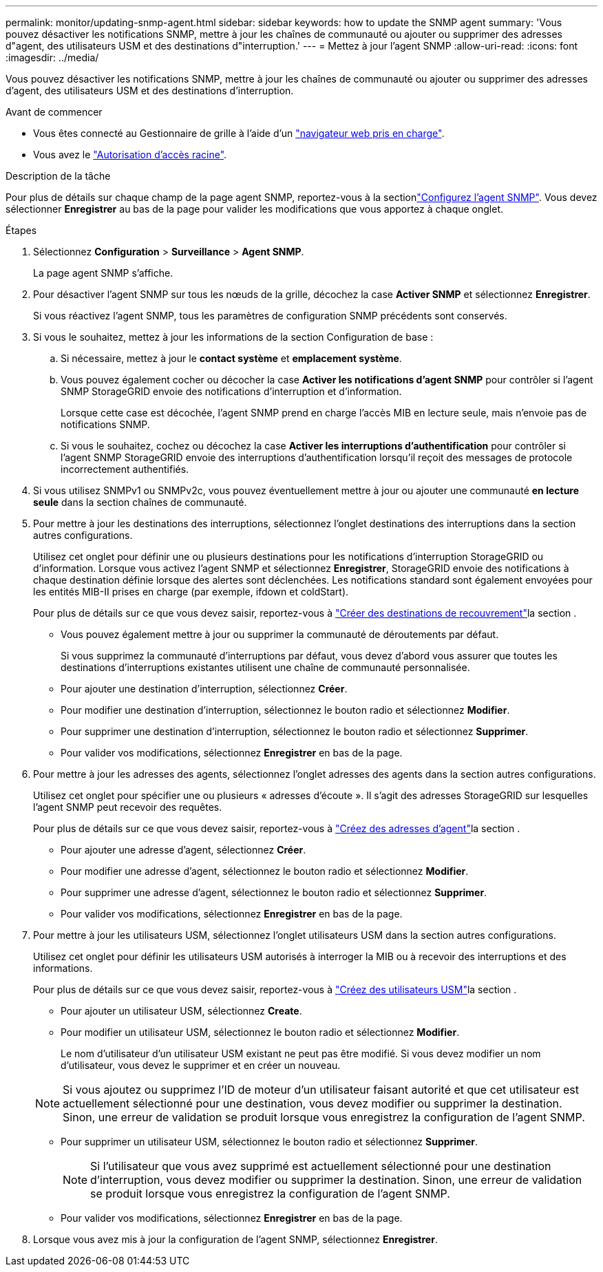 ---
permalink: monitor/updating-snmp-agent.html 
sidebar: sidebar 
keywords: how to update the SNMP agent 
summary: 'Vous pouvez désactiver les notifications SNMP, mettre à jour les chaînes de communauté ou ajouter ou supprimer des adresses d"agent, des utilisateurs USM et des destinations d"interruption.' 
---
= Mettez à jour l'agent SNMP
:allow-uri-read: 
:icons: font
:imagesdir: ../media/


[role="lead"]
Vous pouvez désactiver les notifications SNMP, mettre à jour les chaînes de communauté ou ajouter ou supprimer des adresses d'agent, des utilisateurs USM et des destinations d'interruption.

.Avant de commencer
* Vous êtes connecté au Gestionnaire de grille à l'aide d'un link:../admin/web-browser-requirements.html["navigateur web pris en charge"].
* Vous avez le link:../admin/admin-group-permissions.html["Autorisation d'accès racine"].


.Description de la tâche
Pour plus de détails sur chaque champ de la page agent SNMP, reportez-vous à la sectionlink:configuring-snmp-agent.html["Configurez l'agent SNMP"]. Vous devez sélectionner *Enregistrer* au bas de la page pour valider les modifications que vous apportez à chaque onglet.

.Étapes
. Sélectionnez *Configuration* > *Surveillance* > *Agent SNMP*.
+
La page agent SNMP s'affiche.

. Pour désactiver l'agent SNMP sur tous les nœuds de la grille, décochez la case *Activer SNMP* et sélectionnez *Enregistrer*.
+
Si vous réactivez l'agent SNMP, tous les paramètres de configuration SNMP précédents sont conservés.

. Si vous le souhaitez, mettez à jour les informations de la section Configuration de base :
+
.. Si nécessaire, mettez à jour le *contact système* et *emplacement système*.
.. Vous pouvez également cocher ou décocher la case *Activer les notifications d'agent SNMP* pour contrôler si l'agent SNMP StorageGRID envoie des notifications d'interruption et d'information.
+
Lorsque cette case est décochée, l'agent SNMP prend en charge l'accès MIB en lecture seule, mais n'envoie pas de notifications SNMP.

.. Si vous le souhaitez, cochez ou décochez la case *Activer les interruptions d'authentification* pour contrôler si l'agent SNMP StorageGRID envoie des interruptions d'authentification lorsqu'il reçoit des messages de protocole incorrectement authentifiés.


. Si vous utilisez SNMPv1 ou SNMPv2c, vous pouvez éventuellement mettre à jour ou ajouter une communauté *en lecture seule* dans la section chaînes de communauté.
. Pour mettre à jour les destinations des interruptions, sélectionnez l'onglet destinations des interruptions dans la section autres configurations.
+
Utilisez cet onglet pour définir une ou plusieurs destinations pour les notifications d'interruption StorageGRID ou d'information. Lorsque vous activez l'agent SNMP et sélectionnez *Enregistrer*, StorageGRID envoie des notifications à chaque destination définie lorsque des alertes sont déclenchées. Les notifications standard sont également envoyées pour les entités MIB-II prises en charge (par exemple, ifdown et coldStart).

+
Pour plus de détails sur ce que vous devez saisir, reportez-vous à link:../monitor/configuring-snmp-agent.html#create-trap-destinations["Créer des destinations de recouvrement"]la section .

+
** Vous pouvez également mettre à jour ou supprimer la communauté de déroutements par défaut.
+
Si vous supprimez la communauté d'interruptions par défaut, vous devez d'abord vous assurer que toutes les destinations d'interruptions existantes utilisent une chaîne de communauté personnalisée.

** Pour ajouter une destination d'interruption, sélectionnez *Créer*.
** Pour modifier une destination d'interruption, sélectionnez le bouton radio et sélectionnez *Modifier*.
** Pour supprimer une destination d'interruption, sélectionnez le bouton radio et sélectionnez *Supprimer*.
** Pour valider vos modifications, sélectionnez *Enregistrer* en bas de la page.


. Pour mettre à jour les adresses des agents, sélectionnez l'onglet adresses des agents dans la section autres configurations.
+
Utilisez cet onglet pour spécifier une ou plusieurs « adresses d'écoute ». Il s'agit des adresses StorageGRID sur lesquelles l'agent SNMP peut recevoir des requêtes.

+
Pour plus de détails sur ce que vous devez saisir, reportez-vous à link:../monitor/configuring-snmp-agent.html#create-agent-addresses["Créez des adresses d'agent"]la section .

+
** Pour ajouter une adresse d'agent, sélectionnez *Créer*.
** Pour modifier une adresse d'agent, sélectionnez le bouton radio et sélectionnez *Modifier*.
** Pour supprimer une adresse d'agent, sélectionnez le bouton radio et sélectionnez *Supprimer*.
** Pour valider vos modifications, sélectionnez *Enregistrer* en bas de la page.


. Pour mettre à jour les utilisateurs USM, sélectionnez l'onglet utilisateurs USM dans la section autres configurations.
+
Utilisez cet onglet pour définir les utilisateurs USM autorisés à interroger la MIB ou à recevoir des interruptions et des informations.

+
Pour plus de détails sur ce que vous devez saisir, reportez-vous à link:../monitor/configuring-snmp-agent.html#create-usm-users["Créez des utilisateurs USM"]la section .

+
** Pour ajouter un utilisateur USM, sélectionnez *Create*.
** Pour modifier un utilisateur USM, sélectionnez le bouton radio et sélectionnez *Modifier*.
+
Le nom d'utilisateur d'un utilisateur USM existant ne peut pas être modifié. Si vous devez modifier un nom d'utilisateur, vous devez le supprimer et en créer un nouveau.

+

NOTE: Si vous ajoutez ou supprimez l'ID de moteur d'un utilisateur faisant autorité et que cet utilisateur est actuellement sélectionné pour une destination, vous devez modifier ou supprimer la destination. Sinon, une erreur de validation se produit lorsque vous enregistrez la configuration de l'agent SNMP.

** Pour supprimer un utilisateur USM, sélectionnez le bouton radio et sélectionnez *Supprimer*.
+

NOTE: Si l'utilisateur que vous avez supprimé est actuellement sélectionné pour une destination d'interruption, vous devez modifier ou supprimer la destination. Sinon, une erreur de validation se produit lorsque vous enregistrez la configuration de l'agent SNMP.

** Pour valider vos modifications, sélectionnez *Enregistrer* en bas de la page.


. Lorsque vous avez mis à jour la configuration de l'agent SNMP, sélectionnez *Enregistrer*.

